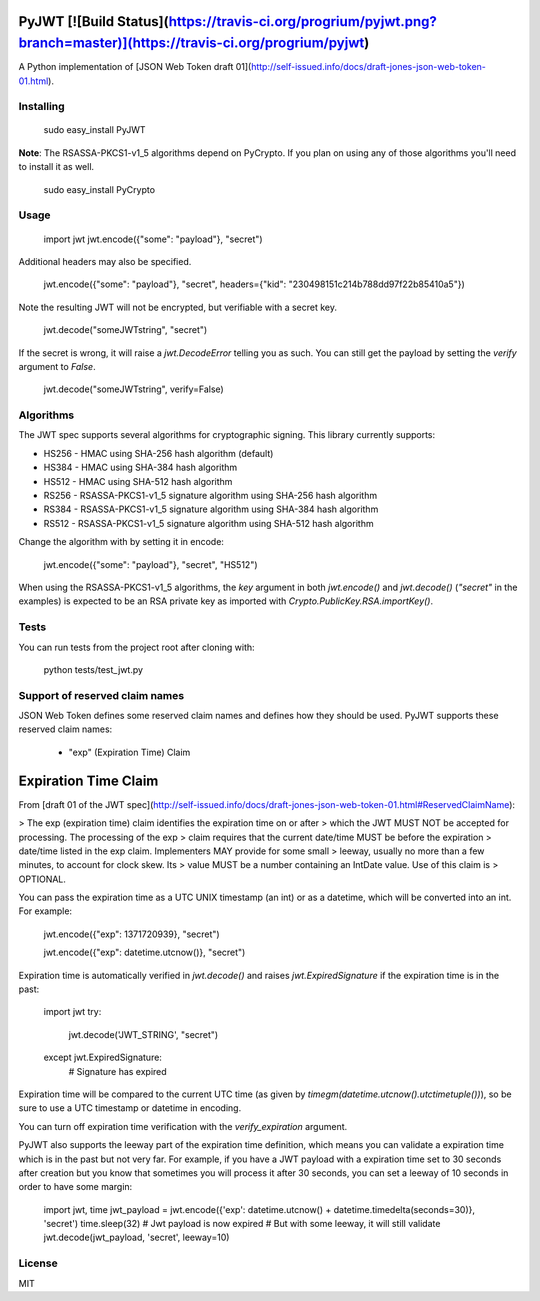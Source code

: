 PyJWT [![Build Status](https://travis-ci.org/progrium/pyjwt.png?branch=master)](https://travis-ci.org/progrium/pyjwt)
=====
A Python implementation of [JSON Web Token draft 01](http://self-issued.info/docs/draft-jones-json-web-token-01.html).

Installing
----------

    sudo easy_install PyJWT

**Note**: The RSASSA-PKCS1-v1_5 algorithms depend on PyCrypto. If you plan on
using any of those algorithms you'll need to install it as well.

    sudo easy_install PyCrypto

Usage
-----

    import jwt
    jwt.encode({"some": "payload"}, "secret")

Additional headers may also be specified.

    jwt.encode({"some": "payload"}, "secret", headers={"kid": "230498151c214b788dd97f22b85410a5"})

Note the resulting JWT will not be encrypted, but verifiable with a secret key.

    jwt.decode("someJWTstring", "secret")

If the secret is wrong, it will raise a `jwt.DecodeError` telling you as such.
You can still get the payload by setting the `verify` argument to `False`.

    jwt.decode("someJWTstring", verify=False)

Algorithms
----------

The JWT spec supports several algorithms for cryptographic signing. This library
currently supports:

* HS256 - HMAC using SHA-256 hash algorithm (default)
* HS384 - HMAC using SHA-384 hash algorithm
* HS512 - HMAC using SHA-512 hash algorithm
* RS256 - RSASSA-PKCS1-v1_5 signature algorithm using SHA-256 hash algorithm
* RS384 - RSASSA-PKCS1-v1_5 signature algorithm using SHA-384 hash algorithm
* RS512 - RSASSA-PKCS1-v1_5 signature algorithm using SHA-512 hash algorithm

Change the algorithm with by setting it in encode:

    jwt.encode({"some": "payload"}, "secret", "HS512")

When using the RSASSA-PKCS1-v1_5 algorithms, the `key` argument in both
`jwt.encode()` and `jwt.decode()` (`"secret"` in the examples) is expected to
be an RSA private key as imported with `Crypto.PublicKey.RSA.importKey()`.

Tests
-----

You can run tests from the project root after cloning with:

    python tests/test_jwt.py

Support of reserved claim names
-------------------------------

JSON Web Token defines some reserved claim names and defines how they should be
used. PyJWT supports these reserved claim names:

 - "exp" (Expiration Time) Claim

Expiration Time Claim
=====================

From [draft 01 of the JWT spec](http://self-issued.info/docs/draft-jones-json-web-token-01.html#ReservedClaimName):

> The exp (expiration time) claim identifies the expiration time on or after
> which the JWT MUST NOT be accepted for processing. The processing of the exp
> claim requires that the current date/time MUST be before the expiration
> date/time listed in the exp claim. Implementers MAY provide for some small
> leeway, usually no more than a few minutes, to account for clock skew. Its
> value MUST be a number containing an IntDate value. Use of this claim is
> OPTIONAL.

You can pass the expiration time as a UTC UNIX timestamp (an int) or as a
datetime, which will be converted into an int. For example:

    jwt.encode({"exp": 1371720939}, "secret")

    jwt.encode({"exp": datetime.utcnow()}, "secret")

Expiration time is automatically verified in `jwt.decode()` and raises
`jwt.ExpiredSignature` if the expiration time is in the past:

    import jwt
    try:
        jwt.decode('JWT_STRING', "secret")
    except jwt.ExpiredSignature:
        # Signature has expired

Expiration time will be compared to the current UTC time (as given by
`timegm(datetime.utcnow().utctimetuple())`), so be sure to use a UTC timestamp
or datetime in encoding.

You can turn off expiration time verification with the `verify_expiration` argument.

PyJWT also supports the leeway part of the expiration time definition, which
means you can validate a expiration time which is in the past but not very far.
For example, if you have a JWT payload with a expiration time set to 30 seconds
after creation but you know that sometimes you will process it after 30 seconds,
you can set a leeway of 10 seconds in order to have some margin:

    import jwt, time
    jwt_payload = jwt.encode({'exp': datetime.utcnow() + datetime.timedelta(seconds=30)}, 'secret')
    time.sleep(32)
    # Jwt payload is now expired
    # But with some leeway, it will still validate
    jwt.decode(jwt_payload, 'secret', leeway=10)


License
-------

MIT


